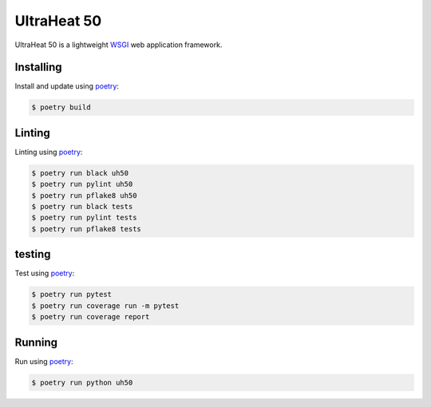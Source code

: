 UltraHeat 50
============

UltraHeat 50 is a lightweight `WSGI`_ web application framework.

Installing
----------

Install and update using `poetry`_:

.. code-block:: text

    $ poetry build




Linting
-------

Linting using `poetry`_:

.. code-block:: text

    $ poetry run black uh50
    $ poetry run pylint uh50
    $ poetry run pflake8 uh50
    $ poetry run black tests
    $ poetry run pylint tests
    $ poetry run pflake8 tests


testing
-------

Test using `poetry`_:

.. code-block:: text

    $ poetry run pytest
    $ poetry run coverage run -m pytest
    $ poetry run coverage report


Running
-------

Run using `poetry`_:

.. code-block:: text

    $ poetry run python uh50

.. _poetry: https://python-poetry.org/docs/
.. _WSGI: https://wsgi.readthedocs.io/en/latest/what.html